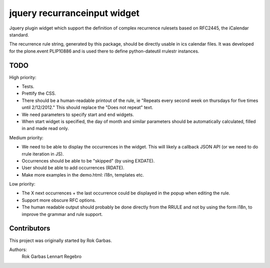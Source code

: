 jquery recurranceinput widget
=============================

Jquery plugin widget which support the definition of complex recurrence
rulesets based on RFC2445, the iCalendar standard.

The recurrence rule string, generated by this package, should be directly usable
in ics calendar files. It was developed for the plone.event PLIP10886 and is
used there to define python-dateutil rrulestr instances.


TODO
----

High priority:

* Tests.
* Prettify the CSS.
* There should be a human-readable printout of the rule, ie 
  "Repeats every second week on thursdays for five times until 2/12/2012."
  This should replace the "Does not repeat" text.
* We need parameters to specify start and end widgets.
* When start widget is specified, the day of month and similar parameters
  should be automatically calculated, filled in and made read only.

Medium priority:

* We need to be able to display the occurrences in the widget.
  This will likely a callback JSON API (or we need to do rrule iteration in JS).
* Occurrences should be able to be "skipped" (by using EXDATE).
* User should be able to add occurrences (RDATE).
* Make more examples in the demo.html: i18n, templates etc.

Low priority:

* The X next occurrences + the last occurrence could be displayed in the
  popup when editing the rule. 
* Support more obscure RFC options.
* The human readable output should probably be done directly from the RRULE and
  not by using the form i18n, to improve the grammar and rule support.

  
Contributors
------------

This project was originally started by Rok Garbas.

Authors:
  Rok Garbas
  Lennart Regebro

